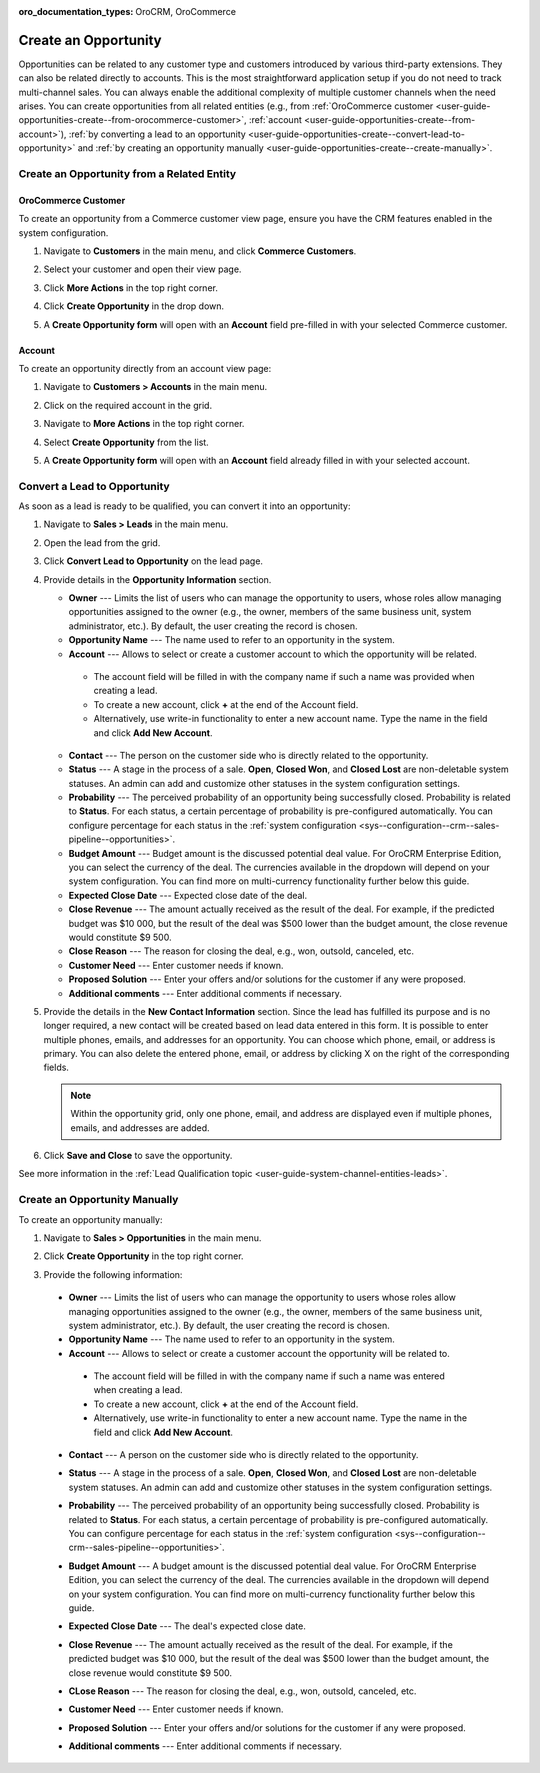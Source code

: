 :oro_documentation_types: OroCRM, OroCommerce

.. _user-guide-opportunities-create:
.. _user-guide-system-channel-entities-opportunities--create-intro:

Create an Opportunity
=====================

Opportunities can be related to any customer type and customers introduced by various third-party extensions. They can also be related directly to accounts. This is the most straightforward application setup if you do not need to track multi-channel sales. You can always enable the additional complexity of multiple customer channels when the need arises.
You can create opportunities from all related entities (e.g., from :ref:`OroCommerce customer <user-guide-opportunities-create--from-orocommerce-customer>`, :ref:`account <user-guide-opportunities-create--from-account>`), :ref:`by converting a lead to an opportunity <user-guide-opportunities-create--convert-lead-to-opportunity>` and :ref:`by creating an opportunity manually <user-guide-opportunities-create--create-manually>`.

Create an Opportunity from a Related Entity
-------------------------------------------

.. _user-guide-opportunities-create--from-orocommerce-customer:

OroCommerce Customer
^^^^^^^^^^^^^^^^^^^^

To create an opportunity from a Commerce customer view page, ensure you have the CRM features enabled in the system configuration.

1. Navigate to **Customers** in the main menu, and click **Commerce Customers**.
#. Select your customer and open their view page.
#. Click **More Actions** in the top right corner.
#. Click **Create Opportunity** in the drop down.
#. A **Create Opportunity form** will open with an **Account** field pre-filled in with your selected Commerce customer.

   .. image:: /user/img/sales/opportunities/commerce_customer_create_opp.jpg
      :alt: Create an opportunity from a commerce customer

   .. image:: /user/img/sales/opportunities/commerce_opportunity_form.jpg
      :alt: Account field predefined with commerce customer info

.. _user-guide-opportunities-create--from-account:

Account
^^^^^^^

To create an opportunity directly from an account view page:

1. Navigate to **Customers > Accounts** in the main menu.
2. Click on the required account in the grid.
#. Navigate to **More Actions** in the top right corner.
#. Select **Create Opportunity** from the list.
#. A **Create Opportunity form** will open with an **Account** field already filled in with your selected account.

   .. image:: /user/img/sales/opportunities/account_opportunity.jpg
      :alt: Create an opportunity from an account

   .. image:: /user/img/sales/opportunities/account_opp_form.jpg
      :alt:  Account field predefined with account info

.. _user-guide-opportunities-create--convert-lead-to-opportunity:
.. _user-guide-opportunities-create--convert-form:

Convert a Lead to Opportunity
-----------------------------

As soon as a lead is ready to be qualified, you can convert it into an opportunity:

1. Navigate to **Sales > Leads** in the main menu.
#. Open the lead from the grid.
#. Click **Convert Lead to Opportunity** on the lead page.

   .. image:: /user/img/sales/opportunities/convert_to_opportunity_button.png
      :alt: Convert the lead to opportunity button

#. Provide details in the **Opportunity Information** section.

   .. image:: /user/img/sales/opportunities/convert_to_opportunity_2.0.jpg
      :alt: Convert to opportunity form

   * **Owner** --- Limits the list of users who can manage the opportunity to users, whose roles allow managing opportunities assigned to the owner (e.g., the owner, members of the same business unit, system administrator, etc.). By default, the user creating the record is chosen.
   * **Opportunity Name** --- The name used to refer to an opportunity in the system.
   * **Account** --- Allows to select or create a customer account to which the opportunity will be related.

    * The account field will be filled in with the company name if such a name was provided when creating a lead.
    * To create a new account, click **+** at the end of the Account field.
    * Alternatively, use write-in functionality to enter a new account name. Type the name in the field and click **Add New Account**.

   * **Contact** --- The person on the customer side who is directly related to the opportunity.
   * **Status** --- A stage in the process of a sale. **Open**, **Closed Won**, and **Closed Lost** are non-deletable system statuses. An admin can add and customize other statuses in the system configuration settings.
   * **Probability** --- The perceived probability of an opportunity being successfully closed. Probability is related to **Status**. For each status, a certain percentage of probability is pre-configured automatically. You can configure percentage for each status in the :ref:`system configuration <sys--configuration--crm--sales-pipeline--opportunities>`.
   * **Budget Amount** --- Budget amount is the discussed potential deal value. For OroCRM Enterprise Edition, you can select the currency of the deal. The currencies available in the dropdown will depend on your system configuration. You can find more on multi-currency functionality further below this guide.
   * **Expected Close Date** --- Expected close date of the deal.
   * **Close Revenue** --- The amount actually received as the result of the deal. For example, if the predicted budget was $10 000, but the result of the deal was $500 lower than the budget amount, the close revenue would constitute $9 500.
   * **Close Reason** --- The reason for closing the deal, e.g., won, outsold, canceled, etc.
   * **Customer Need** --- Enter customer needs if known.
   * **Proposed Solution** --- Enter your offers and/or solutions for the customer if any were proposed.
   * **Additional comments** --- Enter additional comments if necessary.

#. Provide the details in the **New Contact Information** section. Since the lead has fulfilled its purpose and is no longer required, a new contact will be created based on lead data entered in this form. It is possible to enter multiple phones, emails, and addresses for an opportunity. You can choose which phone, email, or address is primary. You can also delete the entered phone, email, or address by clicking X on the right of the corresponding fields.

   .. note:: Within the opportunity grid, only one phone, email, and address are displayed even if multiple phones, emails, and addresses are added.

#. Click **Save and Close** to save the opportunity.

See more information in the :ref:`Lead Qualification topic <user-guide-system-channel-entities-leads>`.

.. _user-guide-opportunities-create--create-manually:
.. _user-guide-opportunities-create--create-form:

Create an Opportunity Manually
------------------------------

To create an opportunity manually:

1. Navigate to **Sales > Opportunities** in the main menu.
#. Click **Create Opportunity** in the top right corner.
#. Provide the following information:

   .. image:: /user/img/sales/opportunities/create_opp_new.jpg
      :alt: Create opportunity form

  * **Owner** --- Limits the list of users who can manage the opportunity to users whose roles allow managing opportunities assigned to the owner (e.g., the owner, members of the same business unit, system administrator, etc.). By default, the user creating the record is chosen.
  * **Opportunity Name** --- The name used to refer to an opportunity in the system.
  * **Account** --- Allows to select or create a customer account the opportunity will be related to.

   * The account field will be filled in with the company name if such a name was entered when creating a lead.
   * To create a new account, click **+** at the end of the Account field.
   * Alternatively, use write-in functionality to enter a new account name. Type the name in the field and click **Add New Account**.

  * **Contact** --- A person on the customer side who is directly related to the opportunity.
  * **Status** --- A stage in the process of a sale. **Open**, **Closed Won**, and **Closed Lost** are non-deletable system statuses. An admin can add and customize other statuses in the system configuration settings.


    .. image:: /user/img/sales/opportunities/status.jpg
       :alt: Opportunity status dropdown

  * **Probability** --- The perceived probability of an opportunity being successfully closed. Probability is related to **Status**. For each status, a certain percentage of probability is pre-configured automatically. You can configure percentage for each status in the :ref:`system configuration <sys--configuration--crm--sales-pipeline--opportunities>`.

  * **Budget Amount** ---  A budget amount is the discussed potential deal value. For OroCRM Enterprise Edition, you can select the currency of the deal. The currencies available in the dropdown will depend on your system configuration. You can find more on multi-currency functionality further below this guide.
  * **Expected Close Date** --- The deal's expected close date.
  * **Close Revenue** --- The amount actually received as the result of the deal. For example, if the predicted budget was $10 000, but the result of the deal was $500 lower than the budget amount, the close revenue would constitute $9 500.
  * **CLose Reason** --- The reason for closing the deal, e.g., won, outsold, canceled, etc.
  * **Customer Need** --- Enter customer needs if known.
  * **Proposed Solution** --- Enter your offers and/or solutions for the customer if any were proposed.
  * **Additional comments** --- Enter additional comments if necessary.


